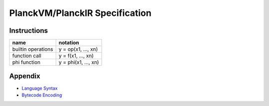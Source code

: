 PlanckVM/PlanckIR Specification
===============================

Instructions
------------

+---------------------------+---------------------------+
| name                      | notation                  |
+===========================+===========================+
| builtin operations        | y = op(x1, ..., xn)       |
+---------------------------+---------------------------+
| function call             | y = f(x1, ..., xn)        |
+---------------------------+---------------------------+
| phi function              | y = phi(x1, ..., xn)      |
+---------------------------+---------------------------+

Appendix
--------

- `Language Syntax <syntax.rst>`_
- `Bytecode Encoding <bytecode.rst>`_
